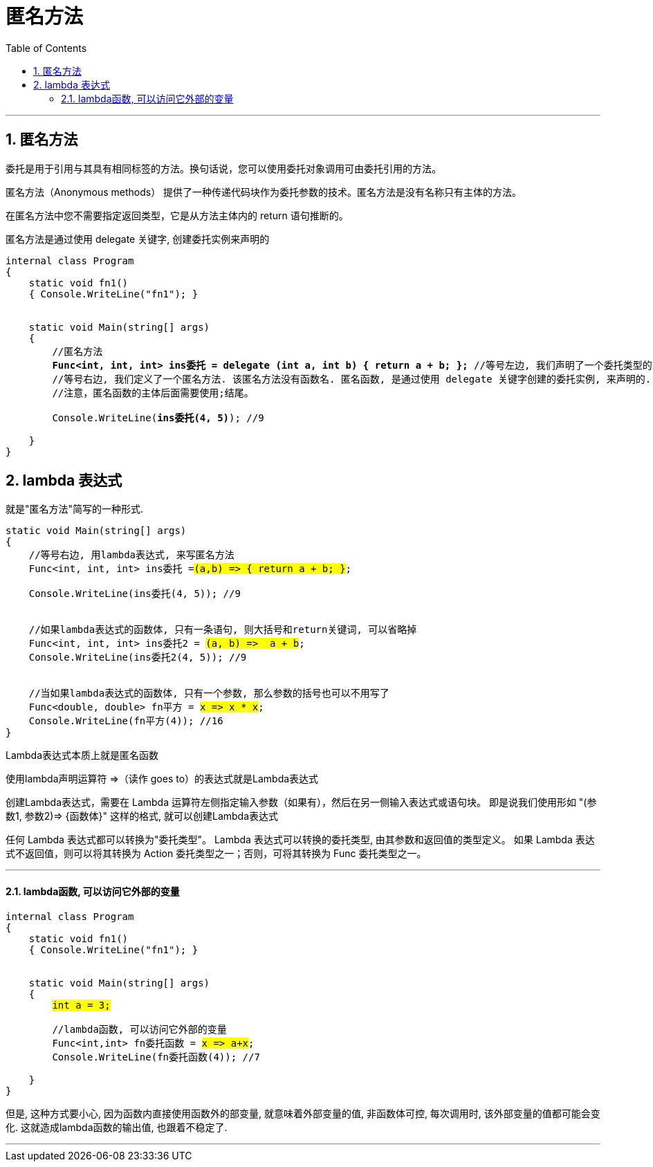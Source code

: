 
= 匿名方法
:sectnums:
:toclevels: 3
:toc: left

---

== 匿名方法

委托是用于引用与其具有相同标签的方法。换句话说，您可以使用委托对象调用可由委托引用的方法。

匿名方法（Anonymous methods） 提供了一种传递代码块作为委托参数的技术。匿名方法是没有名称只有主体的方法。

在匿名方法中您不需要指定返回类型，它是从方法主体内的 return 语句推断的。

匿名方法是通过使用 delegate 关键字, 创建委托实例来声明的


[,subs=+quotes]
----
internal class Program
{
    static void fn1()
    { Console.WriteLine("fn1"); }


    static void Main(string[] args)
    {
        //匿名方法
        *Func<int, int, int> ins委托 = delegate (int a, int b) { return a + b; };* //等号左边, 我们声明了一个委托类型的变量, 它指向的函数, 会接收两个int参数, 返回一个int参数.
        //等号右边, 我们定义了一个匿名方法. 该匿名方法没有函数名. 匿名函数, 是通过使用 delegate 关键字创建的委托实例, 来声明的. 匿名方法,一般都要跟委托结合使用.
        //注意，匿名函数的主体后面需要使用;结尾。

        Console.WriteLine(*ins委托(4, 5)*); //9

    }
}
----


== lambda 表达式

就是"匿名方法"简写的一种形式.

[,subs=+quotes]
----
static void Main(string[] args)
{
    //等号右边, 用lambda表达式, 来写匿名方法
    Func<int, int, int> ins委托 =#(a,b) => { return a + b; }#;

    Console.WriteLine(ins委托(4, 5)); //9


    //如果lambda表达式的函数体, 只有一条语句, 则大括号和return关键词, 可以省略掉
    Func<int, int, int> ins委托2 = #(a, b) =>  a + b#;
    Console.WriteLine(ins委托2(4, 5)); //9


    //当如果lambda表达式的函数体, 只有一个参数, 那么参数的括号也可以不用写了
    Func<double, double> fn平方 = #x => x * x#;
    Console.WriteLine(fn平方(4)); //16
}
----



Lambda表达式本质上就是匿名函数

使用lambda声明运算符 =>（读作 goes to）的表达式就是Lambda表达式

创建Lambda表达式，需要在 Lambda 运算符左侧指定输入参数（如果有），然后在另一侧输入表达式或语句块。
即是说我们使用形如 "(参数1, 参数2)=> {函数体}" 这样的格式, 就可以创建Lambda表达式

任何 Lambda 表达式都可以转换为"委托类型"。 Lambda 表达式可以转换的委托类型, 由其参数和返回值的类型定义。 如果 Lambda 表达式不返回值，则可以将其转换为 Action 委托类型之一；否则，可将其转换为 Func 委托类型之一。

---

==== lambda函数, 可以访问它外部的变量

[,subs=+quotes]
----
internal class Program
{
    static void fn1()
    { Console.WriteLine("fn1"); }


    static void Main(string[] args)
    {
        #int a = 3;#

        //lambda函数, 可以访问它外部的变量
        Func<int,int> fn委托函数 = #x => a+x#;
        Console.WriteLine(fn委托函数(4)); //7

    }
}
----

但是, 这种方式要小心, 因为函数内直接使用函数外的部变量, 就意味着外部变量的值, 非函数体可控, 每次调用时, 该外部变量的值都可能会变化. 这就造成lambda函数的输出值, 也跟着不稳定了.

---


